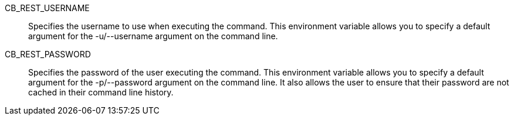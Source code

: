 CB_REST_USERNAME::
  Specifies the username to use when executing the command. This environment
  variable allows you to specify a default argument for the -u/--username
  argument on the command line.

CB_REST_PASSWORD::
  Specifies the password of the user executing the command. This environment
  variable allows you to specify a default argument for the -p/--password
  argument on the command line. It also allows the user to ensure that their
  password are not cached in their command line history.
